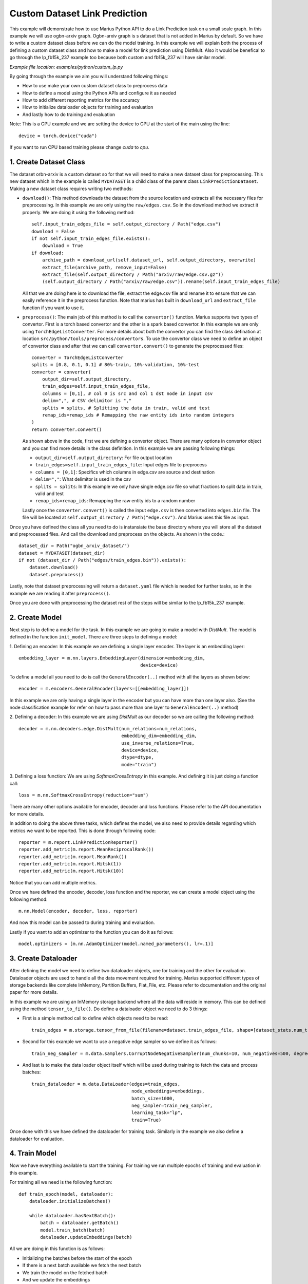 Custom Dataset Link Prediction
---------------------------------------------
This example will demonstrate how to use Marius Python API to do a Link 
Prediction task on a small scale graph. In this example we will use ogbn-arxiv
graph. Ogbn-arxiv graph is s dataset that is not added in Marius by default. So 
we have to write a custom dataset class before we can do the model training. In 
this example we will explain both the process of defining a custom dataset class
and how to make a model for link prediction using DistMult. Also it would be 
benefical to go through the lp_fb15k_237 example too because both custom and fb15k_237
will have similar model.

*Example file location: examples/python/custom_lp.py*

By going through the example we aim you will understand following things:

- How to use make your own custom dataset class to preprocess data
- How to define a model using the Python APIs and configure it as needed
- How to add different reporting metrics for the accuracy
- How to initialize dataloader objects for training and evaluation
- And lastly how to do training and evaluation

Note: This is a GPU example and we are setting the device to GPU at the start of the
main using the line::

    device = torch.device("cuda")

If you want to run CPU based training please change *cuda* to *cpu*.

1. Create Dataset Class
^^^^^^^^^^^^^^^^^^^^^^^
The dataset orbn-arxiv is a custom dataset so for that we will need to make a new
dataset class for preprocessing. This new dataset which in the example is called
``MYDATASET`` is a child class of the parent class ``LinkPredictionDataset``.
Making a new dataset class requires writing two methods:

- ``download()``: This method downloads the dataset from the source location and
  extracts all the necessary files for preprocessing. In this example we are only
  using the ``raw/edges.csv``. So in the download method we extract it properly.
  We are doing it using the following method::

        self.input_train_edges_file = self.output_directory / Path("edge.csv")
        download = False
        if not self.input_train_edges_file.exists():
            download = True
        if download:
            archive_path = download_url(self.dataset_url, self.output_directory, overwrite)
            extract_file(archive_path, remove_input=False)
            extract_file(self.output_directory / Path("arxiv/raw/edge.csv.gz"))
            (self.output_directory / Path("arxiv/raw/edge.csv")).rename(self.input_train_edges_file)

  All that we are doing here is to download the file, extract the edge.csv file
  and rename it to ensure that we can easily reference it in the preprocess function.
  Note that marius has built in ``download_url`` and ``extract_file`` function if 
  you want to use it.

- ``preprocess()``: The main job of this method is to call the ``convertor()`` function.
  Marius supports two types of convertor. First is a torch based convertor and 
  the other is a spark based convertor. In this example we are only using 
  ``TorchEdgeListConverter``. For more details about both the convertor you can 
  find the class defination at location ``src/python/tools/preprocess/convertors``.
  To use the convertor class we need to define an object of convertor class and 
  after that we can call ``convertor.convert()`` to generate the preprocessed files::

        converter = TorchEdgeListConverter
        splits = [0.8, 0.1, 0.1] # 80%-train, 10%-validation, 10%-test
        converter = converter(
            output_dir=self.output_directory,
            train_edges=self.input_train_edges_file,
            columns = [0,1], # col 0 is src and col 1 dst node in input csv
            delim=",", # CSV delimitor is ","
            splits = splits, # Splitting the data in train, valid and test
            remap_ids=remap_ids # Remapping the raw entity ids into random integers
        )
        return converter.convert()

  As shown above in the code, first we are defining a convertor object. There are
  many options in convertor object and you can find more details in the class 
  definition. In this example we are passing following things:

  - ``output_dir=self.output_directory``: For file output location
  - ``train_edges=self.input_train_edges_file``: Input edges file to preprocess
  - ``columns = [0,1]``: Specifics which columns in edge.csv are source and destination
  - ``delim=","``: What delimitor is used in the csv
  - ``splits = splits``: In this example we only have single edge.csv file so what fractions to split data in train, valid and test
  - ``remap_ids=remap_ids``: Remapping the raw entity ids to a random number

  Lastly once the ``converter.convert()`` is called the input ``edge.csv`` is then 
  converted into ``edges.bin`` file. The file will be located at ``self.output_directory / Path("edge.csv")``.
  And Marius uses this file as input.

Once you have defined the class all you need to do is instansiate the base directory
where you will store all the dataset and preprocessed files. And call the download
and preprocess on the objects. As shown in the code.::

    dataset_dir = Path("ogbn_arxiv_dataset/")
    dataset = MYDATASET(dataset_dir)
    if not (dataset_dir / Path("edges/train_edges.bin")).exists():
        dataset.download()
        dataset.preprocess()

Lastly, note that dataset preprocessing will return a ``dataset.yaml`` file which
is needed for further tasks, so in the example we are reading it after ``preprocess()``.

Once you are done with preprocessing the dataset rest of the steps will be similar
to the lp_fb15k_237 example.

2. Create Model
^^^^^^^^^^^^^^^
Next step is to define a model for the task. In this example we are going to make
a model with *DistMult*. The model is defined in the function ``init_model``. 
There are three steps to defining a model:

1. Defining an encoder: In this example we are defining a single layer encoder.
The layer is an embedding layer::

   embedding_layer = m.nn.layers.EmbeddingLayer(dimension=embedding_dim, 
                                                device=device)
 
To define a model all you need to do is call the ``GeneralEncoder(..)`` method with all
the layers as shown below::

    encoder = m.encoders.GeneralEncoder(layers=[[embedding_layer]])

In this example we are only having a single layer in the encoder but you can have
more than one layer also. (See the node classification example for refer on how to
pass more than one layer to ``GeneralEncoder(..)`` method)

2. Defining a decoder: In this example we are using *DistMult* as our decoder so
we are calling the following method::

    decoder = m.nn.decoders.edge.DistMult(num_relations=num_relations,
                                          embedding_dim=embedding_dim,
                                          use_inverse_relations=True,
                                          device=device,
                                          dtype=dtype,
                                          mode="train")


3. Defining a loss function: We are using *SoftmaxCrossEntropy* in this example. And defining
it is just doing a function call::

    loss = m.nn.SoftmaxCrossEntropy(reduction="sum")

There are many other options available for encoder, decoder and loss functions.
Please refer to the API documentation for more details.

In addition to doing the above three tasks, which defines the model, we also need
to provide details regarding which metrics we want to be reported. This is done through
following code::

    reporter = m.report.LinkPredictionReporter()
    reporter.add_metric(m.report.MeanReciprocalRank())
    reporter.add_metric(m.report.MeanRank())
    reporter.add_metric(m.report.Hitsk(1))
    reporter.add_metric(m.report.Hitsk(10))

Notice that you can add multiple metrics.

Once we have defined the encoder, decoder, loss function and the reporter, we can
create a model object using the following method::

    m.nn.Model(encoder, decoder, loss, reporter)

And now this model can be passed to during training and evaluation.

Lastly if you want to add an optimizer to the function you can do it as follows::

    model.optimizers = [m.nn.AdamOptimizer(model.named_parameters(), lr=.1)]

3. Create Dataloader
^^^^^^^^^^^^^^^^^^^^
After defining the model we need to define two dataloader objects, one for training
and the other for evaluation. Dataloader objects are used to handle all the data
movement required for training. Marius supported different types of storage backends
like complete InMemory, Partition Buffers, Flat_File, etc. Please refer to documentation
and the original paper for more details.

In this example we are using an InMemory storage backend where all the data will reside
in memory. This can be defined using the method ``tensor_to_file()``. Do define 
a dataloader object we need to do 3 things:

- First is a simple method call to define which objects need to be read::

    train_edges = m.storage.tensor_from_file(filename=dataset.train_edges_file, shape=[dataset_stats.num_train, -1], dtype=torch.int32, device=device)
    
- Second for this example we want to use a negative edge sampler so we define it
  as follows::
    
    train_neg_sampler = m.data.samplers.CorruptNodeNegativeSampler(num_chunks=10, num_negatives=500, degree_fraction=0.0, filtered=False)

- And last is to make the data loader object itself which will be used during training
  to fetch the data and process batches::

    train_dataloader = m.data.DataLoader(edges=train_edges,
                                         node_embeddings=embeddings,
                                         batch_size=1000,
                                         neg_sampler=train_neg_sampler,
                                         learning_task="lp",
                                         train=True)

Once done with this we have defined the dataloader for training task. Similarly in the
example we also define a dataloader for evaluation.

4. Train Model
^^^^^^^^^^^^^^^^^^^^^^^^^^^^
Now we have everything available to start the training. For training we run multiple
epochs of training and evaluation in this example.

For training all we need is the following function::
    
    def train_epoch(model, dataloader):
        dataloader.initializeBatches()

        while dataloader.hasNextBatch():
            batch = dataloader.getBatch()
            model.train_batch(batch)
            dataloader.updateEmbeddings(batch)

All we are doing in this function is as follows:

- Initializing the batches before the start of the epoch
- If there is a next batch available we fetch the next batch
- We train the model on the fetched batch
- And we update the embeddings

5. Inference
^^^^^^^^^^^^^^^^^^^^^^^^^^^
Similar to training the evaluation is also pretty simple can be concluded easily
using the following function::

    def eval_epoch(model, dataloader):
        dataloader.initializeBatches()

        while dataloader.hasNextBatch():
            batch = dataloader.getBatch()
            model.evaluate_batch(batch)
        
        model.reporter.report()

The function does the following:

- Initialize the batches before the start of every epoch
- Load if there is a next batch of data available
- Evaluate the batch
- Once all batches are done report the metrics we defined earlier in reporter

6. Save Model
^^^^^^^^^^^^^^^^^^^^^^^^^^^
Work in progress - More details will be added soon